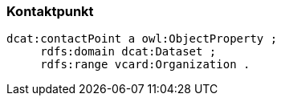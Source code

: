
=== Kontaktpunkt

----
dcat:contactPoint a owl:ObjectProperty ;
     rdfs:domain dcat:Dataset ;
     rdfs:range vcard:Organization .
----
